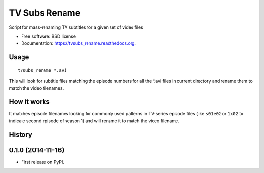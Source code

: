 ===============================
TV Subs Rename
===============================

.. image:: https://badge.fury.io/py/tvsubs_rename.png
    :target: http://badge.fury.io/py/tvsubs_rename

.. image:: https://travis-ci.org/eliasdorneles/tvsubs_rename.png?branch=master
        :target: https://travis-ci.org/eliasdorneles/tvsubs_rename

.. image:: https://pypip.in/d/tvsubs_rename/badge.png
        :target: https://pypi.python.org/pypi/tvsubs_rename


Script for mass-renaming TV subtitles for a given set of video files

* Free software: BSD license
* Documentation: https://tvsubs_rename.readthedocs.org.

Usage
-----

::

    tvsubs_rename *.avi


This will look for subtitle files matching the episode numbers for all the \*.avi
files in current directory and rename them to match the video filenames.


How it works
------------

It matches episode filenames looking for commonly used patterns in TV-series
episode files (like ``s01e02`` or ``1x02`` to indicate second episode of season 1)
and will rename it to match the video filename.




History
-------

0.1.0 (2014-11-16)
---------------------

* First release on PyPI.


